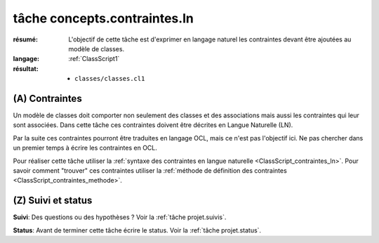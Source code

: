 ..  _`tâche concepts.contraintes.ln`:

tâche concepts.contraintes.ln
=============================

:résumé: L'objectif de cette tâche est d'exprimer en langage naturel
    les contraintes devant être ajoutées au modèle de classes.

:langage:  :ref:`ClassScript1`
:résultat:
    * ``classes/classes.cl1``


(A) Contraintes
---------------

Un modèle de classes doit comporter non seulement des classes et des
associations mais aussi les contraintes qui leur sont associées.
Dans cette tâche ces contraintes doivent être décrites en Langue Naturelle
(LN).

Par la suite ces contraintes pourront être traduites en langage OCL,
mais ce n'est pas l'objectif ici. Ne pas chercher dans un premier temps
à écrire les contraintes en OCL.


Pour réaliser cette tâche utiliser la
:ref:`syntaxe des contraintes en langue naturelle <ClassScript_contraintes_ln>`.
Pour savoir comment "trouver" ces contraintes utiliser la 
:ref:`méthode de définition des contraintes <ClassScript_contraintes_methode>`.

(Z) Suivi et status
-------------------

**Suivi**: Des questions ou des hypothèses ? Voir la
:ref:`tâche projet.suivis`.

**Status**: Avant de terminer cette tâche écrire le status. Voir la
:ref:`tâche projet.status`.